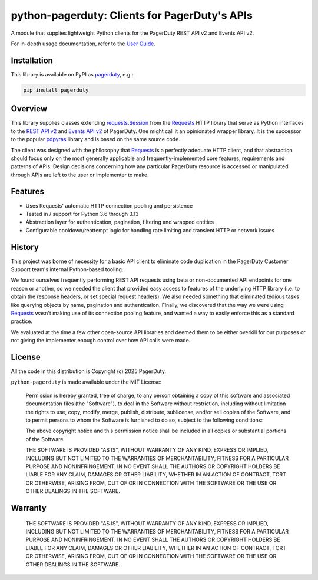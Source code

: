 ==============================================
python-pagerduty: Clients for PagerDuty's APIs
==============================================
A module that supplies lightweight Python clients for the PagerDuty REST API v2 and Events API v2.

For in-depth usage documentation, refer to the `User Guide
<https://pagerduty.github.io/python-pagerduty/user_guide.html>`_.

Installation
------------
This library is available on PyPI as `pagerduty <https://pypi.org/project/pagerduty/>`_, e.g.: 

.. code-block:: bash

    pip install pagerduty


Overview
--------
This library supplies classes extending `requests.Session`_ from the Requests_
HTTP library that serve as Python interfaces to the `REST API v2`_ and `Events
API v2`_ of PagerDuty. One might call it an opinionated wrapper library. It is
the successor to the popular `pdpyras`_ library and is based on the same source
code.

The client was designed with the philosophy that `Requests`_ is a perfectly
adequate HTTP client, and that abstraction should focus only on the most
generally applicable and frequently-implemented core features, requirements and
patterns of APIs. Design decisions concerning how any particular PagerDuty
resource is accessed or manipulated through APIs are left to the user or
implementer to make.

Features
--------
- Uses Requests' automatic HTTP connection pooling and persistence
- Tested in / support for Python 3.6 through 3.13
- Abstraction layer for authentication, pagination, filtering and wrapped
  entities
- Configurable cooldown/reattempt logic for handling rate limiting and
  transient HTTP or network issues

History
-------
This project was borne of necessity for a basic API client to eliminate code
duplication in the PagerDuty Customer Support team's internal Python-based
tooling.

We found ourselves frequently performing REST API requests using beta or
non-documented API endpoints for one reason or another, so we needed the client
that provided easy access to features of the underlying HTTP library (i.e. to
obtain the response headers, or set special request headers). We also needed
something that eliminated tedious tasks like querying objects by name,
pagination and authentication. Finally, we discovered that the way we were
using `Requests`_ wasn't making use of its connection pooling feature, and
wanted a way to easily enforce this as a standard practice.

We evaluated at the time a few other open-source API libraries and deemed them
to be either overkill for our purposes or not giving the implementer enough
control over how API calls were made.

License
-------
All the code in this distribution is Copyright (c) 2025 PagerDuty.

``python-pagerduty`` is made available under the MIT License:

    Permission is hereby granted, free of charge, to any person obtaining a copy
    of this software and associated documentation files (the "Software"), to deal
    in the Software without restriction, including without limitation the rights
    to use, copy, modify, merge, publish, distribute, sublicense, and/or sell
    copies of the Software, and to permit persons to whom the Software is
    furnished to do so, subject to the following conditions:

    The above copyright notice and this permission notice shall be included in
    all copies or substantial portions of the Software.

    THE SOFTWARE IS PROVIDED "AS IS", WITHOUT WARRANTY OF ANY KIND, EXPRESS OR
    IMPLIED, INCLUDING BUT NOT LIMITED TO THE WARRANTIES OF MERCHANTABILITY,
    FITNESS FOR A PARTICULAR PURPOSE AND NONINFRINGEMENT. IN NO EVENT SHALL THE
    AUTHORS OR COPYRIGHT HOLDERS BE LIABLE FOR ANY CLAIM, DAMAGES OR OTHER
    LIABILITY, WHETHER IN AN ACTION OF CONTRACT, TORT OR OTHERWISE, ARISING FROM,
    OUT OF OR IN CONNECTION WITH THE SOFTWARE OR THE USE OR OTHER DEALINGS IN
    THE SOFTWARE.

Warranty
--------

    THE SOFTWARE IS PROVIDED "AS IS", WITHOUT WARRANTY OF ANY KIND, EXPRESS OR
    IMPLIED, INCLUDING BUT NOT LIMITED TO THE WARRANTIES OF MERCHANTABILITY,
    FITNESS FOR A PARTICULAR PURPOSE AND NONINFRINGEMENT. IN NO EVENT SHALL THE
    AUTHORS OR COPYRIGHT HOLDERS BE LIABLE FOR ANY CLAIM, DAMAGES OR OTHER
    LIABILITY, WHETHER IN AN ACTION OF CONTRACT, TORT OR OTHERWISE, ARISING FROM,
    OUT OF OR IN CONNECTION WITH THE SOFTWARE OR THE USE OR OTHER DEALINGS IN
    THE SOFTWARE.

.. References:
.. -----------

.. _`Requests`: https://docs.python-requests.org/en/master/
.. _`pdpyras`: https://github.com/PagerDuty/pdpyras
.. _`Errors`: https://developer.pagerduty.com/docs/ZG9jOjExMDI5NTYz-errors
.. _`Events API v2`: https://developer.pagerduty.com/docs/ZG9jOjExMDI5NTgw-events-api-v2-overview
.. _`PagerDuty API Reference`: https://developer.pagerduty.com/api-reference/
.. _`REST API v2`: https://developer.pagerduty.com/docs/ZG9jOjExMDI5NTUw-rest-api-v2-overview
.. _`setuptools`: https://pypi.org/project/setuptools/
.. _requests.Response: https://docs.python-requests.org/en/master/api/#requests.Response
.. _requests.Session: https://docs.python-requests.org/en/master/api/#request-sessions
